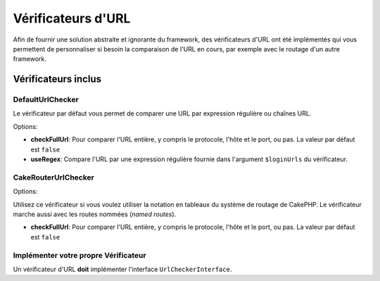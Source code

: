 Vérificateurs d'URL
###################

Afin de fournir une solution abstraite et ignorante du framework, des
vérificateurs d'URL ont été implémentés qui vous permettent de personnaliser si
besoin la comparaison de l'URL en cours, par exemple avec le routage d'un autre
framework.

Vérificateurs inclus
====================

DefaultUrlChecker
-----------------

Le vérificateur par défaut vous permet de comparer une URL par expression
régulière ou chaînes URL.

Options:

-  **checkFullUrl**: Pour comparer l'URL entière, y compris le protocole, l'hôte
   et le port, ou pas. La valeur par défaut est ``false``
-  **useRegex**: Compare l'URL par une expression régulière fournie dans
   l'argument ``$loginUrls`` du vérificateur.

CakeRouterUrlChecker
--------------------

Options:

Utilisez ce vérificateur si vous voulez utiliser la notation en tableaux du
système de routage de CakePHP. Le vérificateur marche aussi avec les routes
nommées (*named routes*).

-  **checkFullUrl**: Pour comparer l'URL entière, y compris le protocole, l'hôte
   et le port, ou pas. La valeur par défaut est ``false``

Implémenter votre propre Vérificateur
-------------------------------------

Un vérificateur d'URL **doit** implémenter l'interface ``UrlCheckerInterface``.
